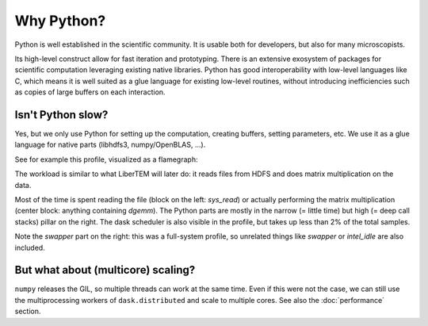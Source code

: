 Why Python?
===========

Python is well established in the scientific community. It is usable both for
developers, but also for many microscopists.

Its high-level construct allow for fast iteration and prototyping. There is an
extensive exosystem of packages for scientific computation leveraging existing
native libraries. Python has good interoperability with low-level languages
like C, which means it is well suited as a glue language for existing low-level
routines, without introducing inefficiencies such as copies of large buffers on
each interaction.


Isn't Python slow?
------------------

Yes, but we only use Python for setting up the computation, creating buffers,
setting parameters, etc. We use it as a glue language for native parts
(libhdfs3, numpy/OpenBLAS, ...).

See for example this profile, visualized as a flamegraph:

.. image:: ./images/read_from_hdfs_profile.png

The workload is similar to what LiberTEM will later do: it reads files from HDFS
and does matrix multiplication on the data.

Most of the time is spent reading the file (block on the left: `sys_read`) or
actually performing the matrix multiplication (center block: anything containing `dgemm`).
The Python parts are mostly in the narrow (= little time) but high (= deep call stacks)
pillar on the right. The dask scheduler is also visible in the profile, but takes up
less than 2% of the total samples.

Note the `swapper` part on the right: this was a full-system profile, so unrelated
things like `swapper` or `intel_idle` are also included. 


But what about (multicore) scaling?
-----------------------------------

``numpy`` releases the GIL, so multiple threads can work at the same time. Even if
this were not the case, we can still use the multiprocessing workers of ``dask.distributed``
and scale to multiple cores. See also the :doc:`performance` section.
